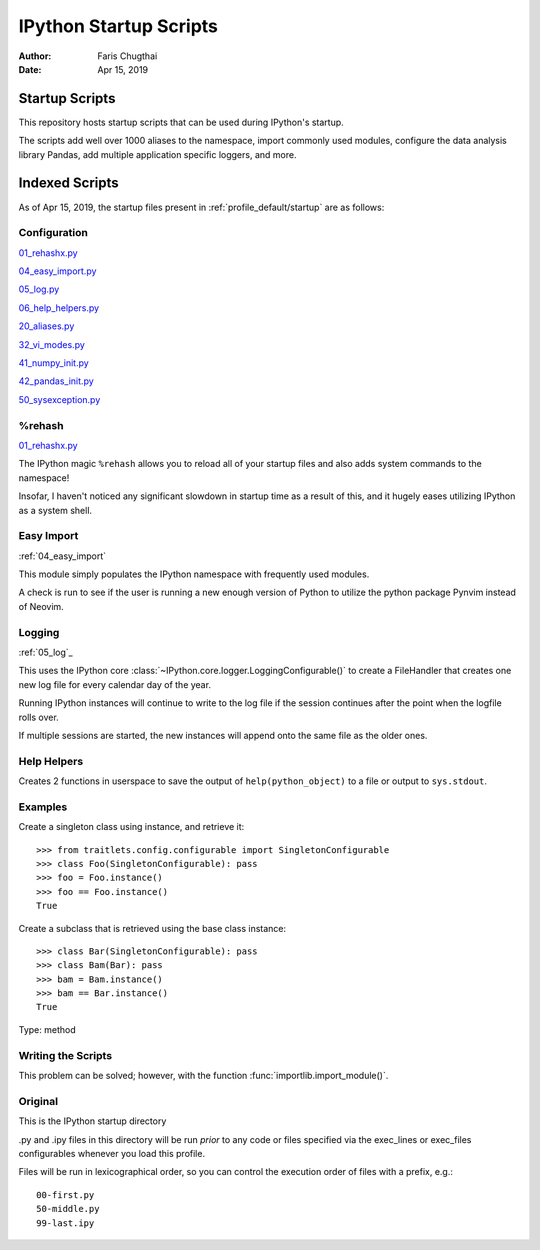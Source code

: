 .. _ipython_startup_readme:

=======================
IPython Startup Scripts
=======================

.. module:: IPython_README

:Author: Faris Chugthai
:Date: Apr 15, 2019

.. maybe we should more gently introduce them to whats happening

Startup Scripts
================

This repository hosts startup scripts that can be used during IPython's startup.

The scripts add well over 1000 aliases to the namespace, import commonly used
modules, configure the data analysis library Pandas, add multiple application
specific loggers, and more.


Indexed Scripts
================

As of Apr 15, 2019, the startup files present in :ref:`profile_default/startup`
are as follows:


Configuration
-------------

`01_rehashx.py`_

`04_easy_import.py`_

`05_log.py`_

`06_help_helpers.py`_

`20_aliases.py`_

`32_vi_modes.py`_

`41_numpy_init.py`_

`42_pandas_init.py`_

`50_sysexception.py`_


%rehash
-------

01_rehashx.py_

The IPython magic ``%rehash`` allows you to reload all of your startup files
and also adds system commands to the namespace!

Insofar, I haven't noticed any significant slowdown in startup time as a result
of this, and it hugely eases utilizing IPython as a system shell.

.. Development and Contributing
.. This would be a good idea though.


Easy Import
-----------

:ref:`04_easy_import`

This module simply populates the IPython namespace with frequently used modules.

A check is run to see if the user is running a new enough version of Python to
utilize the python package Pynvim instead of Neovim.

Logging
-------

:ref:`05_log`_

This uses the IPython core :class:`~IPython.core.logger.LoggingConfigurable()`
to create a FileHandler that creates one new log file for every calendar
day of the year.

Running IPython instances will continue to write to the log file if the
session continues after the point when the logfile rolls over.

If multiple sessions are started, the new instances will append onto the same
file as the older ones.

.. admonition:: This only works on Linux. The Win API seemingly isn't able to
                maintain multiple connections to the same file.


Help Helpers
-------------

Creates 2 functions in userspace to save the output of ``help(python_object)``
to a file or output to ``sys.stdout``.

Examples
--------

Create a singleton class using instance, and retrieve it::

   >>> from traitlets.config.configurable import SingletonConfigurable
   >>> class Foo(SingletonConfigurable): pass
   >>> foo = Foo.instance()
   >>> foo == Foo.instance()
   True

Create a subclass that is retrieved using the base class instance::

   >>> class Bar(SingletonConfigurable): pass
   >>> class Bam(Bar): pass
   >>> bam = Bam.instance()
   >>> bam == Bar.instance()
   True

Type:      method

Writing the Scripts
--------------------

.. admonition::

   Be careful when naming scripts that begin with digits. They will require
   extra care when you need to import them from a different module!

This problem can be solved; however, with the function
:func:`importlib.import_module()`.


Original
---------

This is the IPython startup directory

.py and .ipy files in this directory will be run *prior* to any code or files specified
via the exec_lines or exec_files configurables whenever you load this profile.

Files will be run in lexicographical order, so you can control the execution order of files
with a prefix, e.g.::

    00-first.py
    50-middle.py
    99-last.ipy

.. _01_rehashx.py: ../../profile_default/startup/01_rehashx.py
.. _04_easy_import.py: ../../profile_default/startup/04_easy_import.py
.. _05_log.py: ../../profile_default/startup/05_log.py
.. _06_help_helpers.py: ../../profile_default/startup/06_help_helpers.py
.. ignore _10_keybindings.py:  ../../profile_default/startup/10_keybindings.py
.. _20_aliases.py: ../../profile_default/startup/20_aliases.py
.. _32_vi_modes.py: ../../profile_default/startup/32_vi_modes.py
.. _41_numpy_init.py: ../../profile_default/startup/32_vi_modes.py
.. _42_pandas_init.py: ../../profile_default/startup/42_pandas_init.py
.. _50_sysexception.py: ../../profile_default/startup/50_sysexception.py
